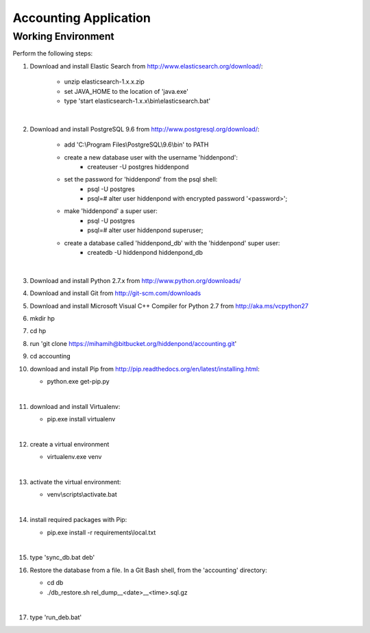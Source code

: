 ======================
Accounting Application
======================

Working Environment
-------------------

Perform the following steps:

#. Download and install Elastic Search from http://www.elasticsearch.org/download/:

    - unzip elasticsearch-1.x.x.zip
    
    - set JAVA_HOME to the location of 'java.exe'
    
    - type 'start elasticsearch-1.x.x\\bin\\elasticsearch.bat'
    
    |

#. Download and install PostgreSQL 9.6 from http://www.postgresql.org/download/:

    - add 'C:\\Program Files\\PostgreSQL\\9.6\\bin' to PATH

    - create a new database user with the username 'hiddenpond':
       - createuser -U postgres hiddenpond
    
    - set the password for 'hiddenpond' from the psql shell:
       - psql -U postgres
       - psql=# alter user hiddenpond with encrypted password '<password>';        
       
    - make 'hiddenpond' a super user:
       - psql -U postgres
       - psql=# alter user hiddenpond superuser;       
       
    - create a database called 'hiddenpond_db' with the 'hiddenpond' super user:
       - createdb -U hiddenpond hiddenpond_db   
   |
                 
#. Download and install Python 2.7.x from http://www.python.org/downloads/

#. Download and install Git from http://git-scm.com/downloads

#. Download and install Microsoft Visual C++ Compiler for Python 2.7 from http://aka.ms/vcpython27

#. mkdir hp

#. cd hp

#. run 'git clone https://mihamih@bitbucket.org/hiddenpond/accounting.git'

#. cd accounting

#. download and install Pip from http://pip.readthedocs.org/en/latest/installing.html:

   - python.exe get-pip.py   
   |   

#. download and install Virtualenv: 

   - pip.exe install virtualenv
   |   

#. create a virtual environment

   - virtualenv.exe venv
   |   

#. activate the virtual environment:

   - venv\\scripts\\activate.bat
   |   

#. install required packages with Pip:

   - pip.exe install -r requirements\\local.txt
   |   

#. type 'sync_db.bat deb'

#. Restore the database from a file. In a Git Bash shell, from the 'accounting' directory:
 
   - cd db

   - ./db_restore.sh rel_dump__<date>__<time>.sql.gz
   |   

#. type 'run_deb.bat'
